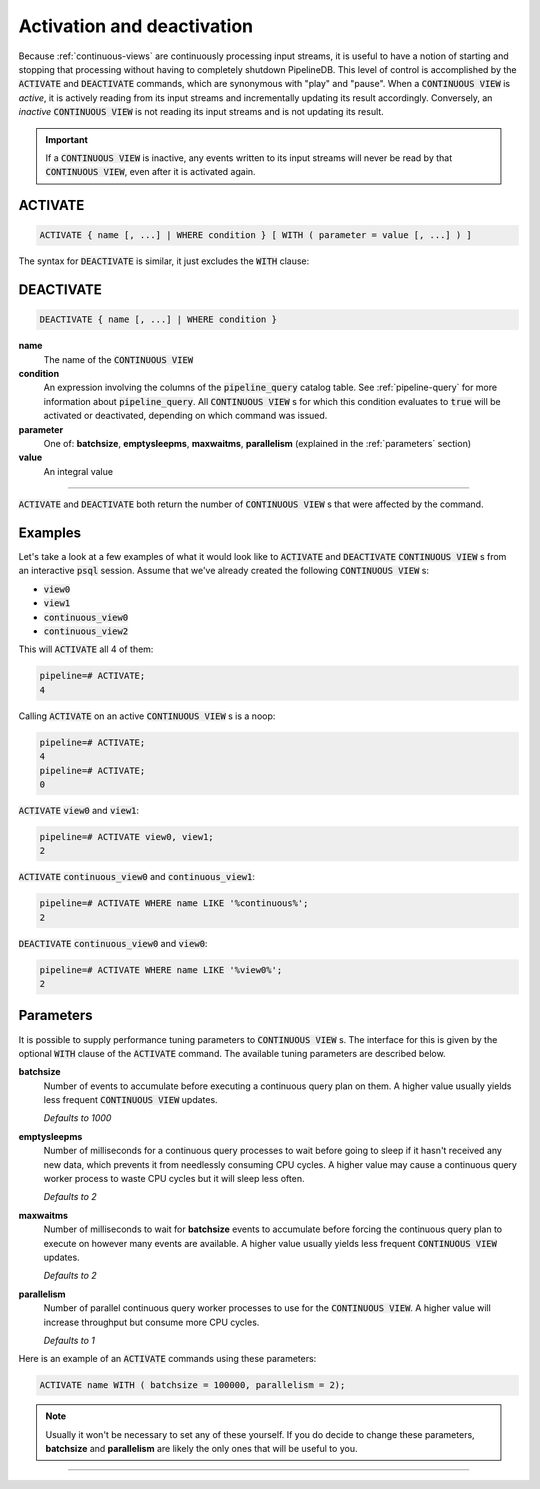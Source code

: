 .. _activation-deactivation:

Activation and deactivation
============================

Because :ref:`continuous-views` are continuously processing input streams, it is useful to have a notion of starting and stopping that processing without having to completely shutdown PipelineDB. This level of control is accomplished by the :code:`ACTIVATE` and :code:`DEACTIVATE` commands, which are synonymous with "play" and "pause". When a :code:`CONTINUOUS VIEW` is *active*, it is actively reading from its input streams and incrementally updating its result accordingly. Conversely, an *inactive* :code:`CONTINUOUS VIEW` is not reading its input streams and is not updating its result.

.. important:: If a :code:`CONTINUOUS VIEW` is inactive, any events written to its input streams will never be read by that :code:`CONTINUOUS VIEW`, even after it is activated again.

ACTIVATE
-----------

.. code-block:: pipeline

	ACTIVATE { name [, ...] | WHERE condition } [ WITH ( parameter = value [, ...] ) ]

The syntax for :code:`DEACTIVATE` is similar, it just excludes the :code:`WITH` clause:

DEACTIVATE
-----------

.. code-block:: pipeline

	DEACTIVATE { name [, ...] | WHERE condition }

**name**
	The name of the :code:`CONTINUOUS VIEW`

**condition**
	An expression involving the columns of the :code:`pipeline_query` catalog table. See :ref:`pipeline-query` for more information about :code:`pipeline_query`. All :code:`CONTINUOUS VIEW` s for which this condition evaluates to :code:`true` will be activated or deactivated, depending on which command was issued.

**parameter**
	One of: **batchsize**, **emptysleepms**, **maxwaitms**, **parallelism** (explained in the :ref:`parameters` section)

**value**
	An integral value


--------------------

:code:`ACTIVATE` and :code:`DEACTIVATE` both return the number of :code:`CONTINUOUS VIEW` s that were affected by the command.

Examples
-----------

Let's take a look at a few examples of what it would look like to :code:`ACTIVATE` and :code:`DEACTIVATE` :code:`CONTINUOUS VIEW` s from an interactive :code:`psql` session. Assume that we've already created the following :code:`CONTINUOUS VIEW` s:

- :code:`view0`
- :code:`view1`
- :code:`continuous_view0`
- :code:`continuous_view2`

This will :code:`ACTIVATE` all 4 of them:

.. code-block:: pipeline

	pipeline=# ACTIVATE;
	4

Calling :code:`ACTIVATE` on an active :code:`CONTINUOUS VIEW` s is a noop:

.. code-block:: pipeline

	pipeline=# ACTIVATE;
	4
	pipeline=# ACTIVATE;
	0

:code:`ACTIVATE` :code:`view0` and :code:`view1`:

.. code-block:: pipeline

	pipeline=# ACTIVATE view0, view1;
	2

:code:`ACTIVATE` :code:`continuous_view0` and :code:`continuous_view1`:

.. code-block:: pipeline

	pipeline=# ACTIVATE WHERE name LIKE '%continuous%';
	2

:code:`DEACTIVATE` :code:`continuous_view0` and :code:`view0`:

.. code-block:: pipeline

	pipeline=# ACTIVATE WHERE name LIKE '%view0%';
	2


.. _parameters:

Parameters
-------------

It is possible to supply performance tuning parameters to :code:`CONTINUOUS VIEW` s. The interface for this is given by the optional :code:`WITH` clause of the :code:`ACTIVATE` command. The available tuning parameters are described below.

**batchsize**
	Number of events to accumulate before executing a continuous query plan on them. A higher value usually yields less frequent :code:`CONTINUOUS VIEW` updates.

	*Defaults to 1000*

**emptysleepms**
	Number of milliseconds for a continuous query processes to wait before going to sleep if it hasn't received any new data, which prevents it from needlessly consuming CPU cycles. A higher value may cause a  continuous query worker process to waste CPU cycles but it will sleep less often.

	*Defaults to 2*

**maxwaitms**
	Number of milliseconds to wait for **batchsize** events to accumulate before forcing the continuous query plan to execute on however many events are available. A higher value usually yields less frequent :code:`CONTINUOUS VIEW` updates.

	*Defaults to 2*

**parallelism**
	Number of parallel continuous query worker processes to use for the :code:`CONTINUOUS VIEW`. A higher value will increase throughput but consume more CPU cycles.

	*Defaults to 1*

Here is an example of an :code:`ACTIVATE` commands using these parameters:

.. code-block:: pipeline

	ACTIVATE name WITH ( batchsize = 100000, parallelism = 2);

.. note:: Usually it won't be necessary to set any of these yourself. If you do decide to change these parameters, **batchsize** and **parallelism** are likely the only ones that will be useful to you.

---------------------

